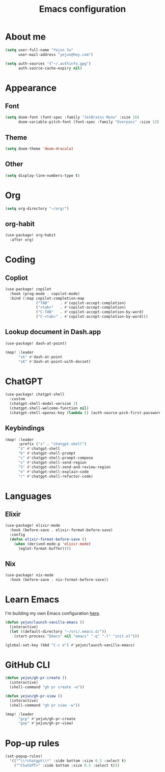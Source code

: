 #+title: Emacs configuration

* About me
#+begin_src emacs-lisp
(setq user-full-name "Yejun Su"
      user-mail-address "yejun@hey.com")
#+end_src

#+begin_src emacs-lisp
(setq auth-sources '("~/.authinfo.gpg")
      auth-source-cache-expiry nil)
#+end_src

* Appearance
** Font
#+begin_src emacs-lisp
(setq doom-font (font-spec :family "JetBrains Mono" :size 16)
      doom-variable-pitch-font (font-spec :family "Overpass" :size 13))
#+end_src

** Theme
#+begin_src emacs-lisp
(setq doom-theme 'doom-dracula)
#+end_src

** Other
#+begin_src emacs-lisp
(setq display-line-numbers-type t)
#+end_src

* Org
#+begin_src emacs-lisp
(setq org-directory "~/org/")
#+end_src

** org-habit
#+begin_src emacs-lisp
(use-package! org-habit
  :after org)
#+end_src

* Coding
** Copliot
#+begin_src emacs-lisp
(use-package! copilot
  :hook (prog-mode . copilot-mode)
  :bind (:map copilot-completion-map
              ("TAB"     . #'copilot-accept-completion)
              ("<tab>"   . #'copilot-accept-completion)
              ("C-TAB"   . #'copilot-accept-completion-by-word)
              ("C-<tab>" . #'copilot-accept-completion-by-word)))
#+end_src

** Lookup document in Dash.app
#+begin_src emacs-lisp
(use-package! dash-at-point)

(map! :leader
      "sk" #'dash-at-point
      "sK" #'dash-at-point-with-docset)
#+end_src

* ChatGPT
#+begin_src emacs-lisp
(use-package! chatgpt-shell
  :custom
  (chatgpt-shell-model-version 2)
  (chatgpt-shell-welcome-function nil)
  (chatgpt-shell-openai-key (lambda () (auth-source-pick-first-password :host "api.openai.com"))))
#+end_src

** Keybindings
#+begin_src emacs-lisp
(map! :leader
      :prefix ("z" . "chatgpt-shell")
      "z" #'chatgpt-shell
      "b" #'chatgpt-shell-prompt
      "c" #'chatgpt-shell-prompt-compose
      "s" #'chatgpt-shell-send-region
      "S" #'chatgpt-shell-send-and-review-region
      "e" #'chatgpt-shell-explain-code
      "r" #'chatgpt-shell-refactor-code)
#+end_src

* Languages
** Elixir
#+begin_src emacs-lisp
(use-package! elixir-mode
  :hook (before-save . elixir-format-before-save)
  :config
  (defun elixir-format-before-save ()
    (when (derived-mode-p 'elixir-mode)
      (eglot-format-buffer))))
#+end_src

** Nix
#+begin_src emacs-lisp
(use-package! nix-mode
  :hook (before-save . nix-format-before-save))
#+end_src

* Learn Emacs
I'm building my own Emacs configuration [[https://github.com/goofansu/.emacs.d][here]].

#+begin_src emacs-lisp
(defun yejun/launch-vanilla-emacs ()
  (interactive)
  (let ((default-directory "~/src/.emacs.d/"))
    (start-process "Emacs" nil "emacs" "-q" "-l" "init.el")))

(global-set-key (kbd "C-c e") #'yejun/launch-vanilla-emacs)
#+end_src

* GitHub CLI
#+begin_src emacs-lisp
(defun yejun/gh-pr-create ()
  (interactive)
  (shell-command "gh pr create -w"))

(defun yejun/gh-pr-view ()
  (interactive)
  (shell-command "gh pr view -w"))

(map! :leader
      "gcp" #'yejun/gh-pr-create
      "gop" #'yejun/gh-pr-view)
#+end_src

* Pop-up rules
#+begin_src emacs-lisp
(set-popup-rules!
  '(("^\\*chatgpt\\*" :side bottom :size 0.5 :select t)
    ("^ChatGPT>" :side bottom :size 0.5 :select t)))
#+end_src

